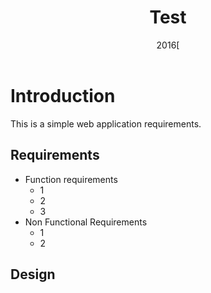 #+Title: Test
#+Date: 2016[


* Introduction
This is a simple web application requirements.
** Requirements
+ Function requirements
  - 1
  - 2
  - 3  
+ Non Functional Requirements
  - 1
  - 2
 
** Design

